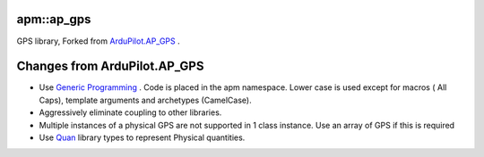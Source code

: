 -----------
apm::ap_gps
-----------

GPS library, Forked from `ArduPilot.AP_GPS`_ .

-----------------------------
Changes from ArduPilot.AP_GPS
-----------------------------

* Use `Generic Programming`_  . Code is placed in the apm namespace. 
  Lower case is used except for macros ( All Caps), template arguments and archetypes (CamelCase). 
* Aggressively eliminate coupling to other libraries.
* Multiple instances of a physical GPS are not supported in 1 class instance. 
  Use an array of GPS if this is required
* Use Quan_ library types to represent Physical quantities.

.. _`Generic Programming`: https://en.wikipedia.org/wiki/Generic_programming

.. _`ArduPilot.AP_GPS`: https://github.com/ArduPilot/ardupilot/tree/master/libraries/AP_GPS

.. _Quan: http://www.zoomworks.org/quan-trunk/quan_matters/doc/index.html








